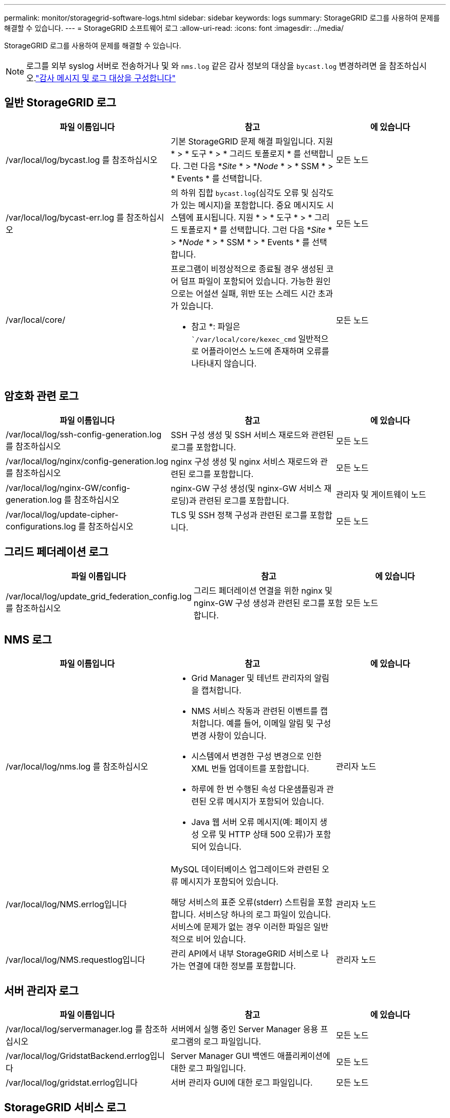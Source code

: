 ---
permalink: monitor/storagegrid-software-logs.html 
sidebar: sidebar 
keywords: logs 
summary: StorageGRID 로그를 사용하여 문제를 해결할 수 있습니다. 
---
= StorageGRID 소프트웨어 로그
:allow-uri-read: 
:icons: font
:imagesdir: ../media/


[role="lead"]
StorageGRID 로그를 사용하여 문제를 해결할 수 있습니다.


NOTE: 로그를 외부 syslog 서버로 전송하거나 및 와 `nms.log` 같은 감사 정보의 대상을 `bycast.log` 변경하려면 을 참조하십시오.link:../monitor/configure-audit-messages.html#["감사 메시지 및 로그 대상을 구성합니다"]



== 일반 StorageGRID 로그

[cols="3a,3a,2a"]
|===
| 파일 이름입니다 | 참고 | 에 있습니다 


| /var/local/log/bycast.log 를 참조하십시오  a| 
기본 StorageGRID 문제 해결 파일입니다. 지원 * > * 도구 * > * 그리드 토폴로지 * 를 선택합니다. 그런 다음 *_Site_ * > *_Node_ * > * SSM * > * Events * 를 선택합니다.
 a| 
모든 노드



| /var/local/log/bycast-err.log 를 참조하십시오  a| 
의 하위 집합 `bycast.log`(심각도 오류 및 심각도가 있는 메시지)을 포함합니다. 중요 메시지도 시스템에 표시됩니다. 지원 * > * 도구 * > * 그리드 토폴로지 * 를 선택합니다. 그런 다음 *_Site_ * > *_Node_ * > * SSM * > * Events * 를 선택합니다.
 a| 
모든 노드



| /var/local/core/  a| 
프로그램이 비정상적으로 종료될 경우 생성된 코어 덤프 파일이 포함되어 있습니다. 가능한 원인으로는 어설션 실패, 위반 또는 스레드 시간 초과가 있습니다.

* 참고 *: 파일은 ``/var/local/core/kexec_cmd` 일반적으로 어플라이언스 노드에 존재하며 오류를 나타내지 않습니다.
 a| 
모든 노드

|===


== 암호화 관련 로그

[cols="3a,3a,2a"]
|===
| 파일 이름입니다 | 참고 | 에 있습니다 


| /var/local/log/ssh-config-generation.log 를 참조하십시오  a| 
SSH 구성 생성 및 SSH 서비스 재로드와 관련된 로그를 포함합니다.
 a| 
모든 노드



| /var/local/log/nginx/config-generation.log 를 참조하십시오  a| 
nginx 구성 생성 및 nginx 서비스 재로드와 관련된 로그를 포함합니다.
 a| 
모든 노드



| /var/local/log/nginx-GW/config-generation.log 를 참조하십시오  a| 
nginx-GW 구성 생성(및 nginx-GW 서비스 재로딩)과 관련된 로그를 포함합니다.
 a| 
관리자 및 게이트웨이 노드



| /var/local/log/update-cipher-configurations.log 를 참조하십시오  a| 
TLS 및 SSH 정책 구성과 관련된 로그를 포함합니다.
 a| 
모든 노드

|===


== 그리드 페더레이션 로그

[cols="3a,3a,2a"]
|===
| 파일 이름입니다 | 참고 | 에 있습니다 


| /var/local/log/update_grid_federation_config.log 를 참조하십시오  a| 
그리드 페더레이션 연결을 위한 nginx 및 nginx-GW 구성 생성과 관련된 로그를 포함합니다.
 a| 
모든 노드

|===


== NMS 로그

[cols="3a,3a,2a"]
|===
| 파일 이름입니다 | 참고 | 에 있습니다 


| /var/local/log/nms.log 를 참조하십시오  a| 
* Grid Manager 및 테넌트 관리자의 알림을 캡처합니다.
* NMS 서비스 작동과 관련된 이벤트를 캡처합니다. 예를 들어, 이메일 알림 및 구성 변경 사항이 있습니다.
* 시스템에서 변경한 구성 변경으로 인한 XML 번들 업데이트를 포함합니다.
* 하루에 한 번 수행된 속성 다운샘플링과 관련된 오류 메시지가 포함되어 있습니다.
* Java 웹 서버 오류 메시지(예: 페이지 생성 오류 및 HTTP 상태 500 오류)가 포함되어 있습니다.

 a| 
관리자 노드



| /var/local/log/NMS.errlog입니다  a| 
MySQL 데이터베이스 업그레이드와 관련된 오류 메시지가 포함되어 있습니다.

해당 서비스의 표준 오류(stderr) 스트림을 포함합니다. 서비스당 하나의 로그 파일이 있습니다. 서비스에 문제가 없는 경우 이러한 파일은 일반적으로 비어 있습니다.
 a| 
관리자 노드



| /var/local/log/NMS.requestlog입니다  a| 
관리 API에서 내부 StorageGRID 서비스로 나가는 연결에 대한 정보를 포함합니다.
 a| 
관리자 노드

|===


== 서버 관리자 로그

[cols="3a,3a,2a"]
|===
| 파일 이름입니다 | 참고 | 에 있습니다 


| /var/local/log/servermanager.log 를 참조하십시오  a| 
서버에서 실행 중인 Server Manager 응용 프로그램의 로그 파일입니다.
 a| 
모든 노드



| /var/local/log/GridstatBackend.errlog입니다  a| 
Server Manager GUI 백엔드 애플리케이션에 대한 로그 파일입니다.
 a| 
모든 노드



| /var/local/log/gridstat.errlog입니다  a| 
서버 관리자 GUI에 대한 로그 파일입니다.
 a| 
모든 노드

|===


== StorageGRID 서비스 로그

[cols="3a,3a,2a"]
|===
| 파일 이름입니다 | 참고 | 에 있습니다 


| /var/local/log/acct.errlog입니다  a| 
 a| 
ADC 서비스를 실행하는 스토리지 노드



| /var/local/log/ADC.errlog입니다  a| 
해당 서비스의 표준 오류(stderr) 스트림을 포함합니다. 서비스당 하나의 로그 파일이 있습니다. 서비스에 문제가 없는 경우 이러한 파일은 일반적으로 비어 있습니다.
 a| 
ADC 서비스를 실행하는 스토리지 노드



| /var/local/log/aMS.errlog입니다  a| 
 a| 
관리자 노드



| /var/local/log/cassandra/system.log 를 참조하십시오  a| 
새 스토리지 노드를 추가할 때 문제가 발생하거나 작업 중단 시 사용할 수 있는 메타데이터 저장소(Cassandra 데이터베이스)에 대한 정보입니다.
 a| 
스토리지 노드



| /var/local/log/cassandra-reaper.log 를 참조하십시오  a| 
Cassandra Reaper 서비스: Cassandra 데이터베이스 데이터의 복구를 수행합니다.
 a| 
스토리지 노드



| /var/local/log/cassandra-reaper.errlog  a| 
Cassandra Refaper 서비스에 대한 오류 정보입니다.
 a| 
스토리지 노드



| /var/local/log/chunk.errlog입니다  a| 
 a| 
스토리지 노드



| /var/local/log/CMN.errlog입니다  a| 
 a| 
관리자 노드



| /var/local/log/CMS.errlog 를 참조하십시오  a| 
이 로그 파일은 이전 버전의 StorageGRID에서 업그레이드된 시스템에 있을 수 있습니다. 기존 정보가 포함되어 있습니다.
 a| 
스토리지 노드



| /var/local/log/dS.errlog를 참조하십시오  a| 
 a| 
스토리지 노드



| /var/local/log/DMV.errlog입니다  a| 
 a| 
스토리지 노드



| /var/local/log/dynip * 를 참조하십시오  a| 
동적 IP 변경을 위해 그리드를 모니터링하고 로컬 구성을 업데이트하는 dynip 서비스와 관련된 로그를 포함합니다.
 a| 
모든 노드



| /var/local/log/grafana.log 를 참조하십시오  a| 
Grafana 서비스와 연관된 로그로, Grid Manager에서 메트릭 시각화에 사용됩니다.
 a| 
관리자 노드



| /var/local/log/hagroups.log 를 참조하십시오  a| 
고가용성 그룹과 연결된 로그입니다.
 a| 
관리 노드 및 게이트웨이 노드



| /var/local/log/hagroups_events.log 를 참조하십시오  a| 
백업에서 마스터로 전환 또는 오류와 같은 상태 변경을 추적합니다.
 a| 
관리 노드 및 게이트웨이 노드



| /var/local/log/idnt.errlog입니다  a| 
 a| 
ADC 서비스를 실행하는 스토리지 노드



| /var/local/log/jaeger.log 를 참조하십시오  a| 
추적 수집에 사용되는 Jaeger 서비스와 연관된 로그입니다.
 a| 
모든 노드



| /var/local/log/kstn.errlog입니다  a| 
 a| 
ADC 서비스를 실행하는 스토리지 노드



| /var/local/log/lambda *  a| 
S3 Select 서비스에 대한 로그를 포함합니다.
 a| 
관리자 및 게이트웨이 노드

특정 관리자 및 게이트웨이 노드에만 이 로그가 포함됩니다. 를 link:../admin/manage-s3-select-for-tenant-accounts.html["S3 관리자 및 게이트웨이 노드에 대한 요구 사항 및 제한 사항을 선택합니다"]참조하십시오.



| /var/local/log/LDR.errlog입니다  a| 
 a| 
스토리지 노드



| /var/local/log/miscd/ *.log  a| 
MISCd 서비스(정보 서비스 제어 데몬)에 대한 로그를 포함합니다. 이 로그는 다른 노드의 서비스를 쿼리 및 관리하고 다른 노드에서 실행 중인 서비스 상태를 쿼리하는 등 노드의 환경 구성을 관리하는 인터페이스를 제공합니다.
 a| 
모든 노드



| /var/local/log/nginx/ *.log  a| 
HTTPS API를 통해 다른 노드의 서비스와 통신할 수 있도록 다양한 그리드 서비스(예: Prometheus 및 Dynip)에 대한 인증 및 보안 통신 메커니즘 역할을 하는 nginx 서비스에 대한 로그를 포함합니다.
 a| 
모든 노드



| /var/local/log/nginx-GW/ *.log  a| 
오류 로그를 포함하여 nginx-GW 서비스와 관련된 일반 로그 및 관리 노드의 제한된 관리 포트에 대한 로그가 포함되어 있습니다.
 a| 
관리 노드 및 게이트웨이 노드



| /var/local/log/nginx-GW/cgr-access.log.gz 를 참조하십시오  a| 
교차 그리드 복제 트래픽과 관련된 액세스 로그를 포함합니다.
 a| 
그리드 통합 구성에 따라 관리 노드, 게이트웨이 노드 또는 둘 다 교차 그리드 복제용 대상 그리드에서만 찾을 수 있습니다.



| /var/local/log/nginx-GW/endpoint-access.log.gz 를 참조하십시오  a| 
클라이언트에서 스토리지 노드로의 S3 트래픽의 로드 밸런싱을 제공하는 로드 밸런서 서비스에 대한 액세스 로그를 포함합니다.
 a| 
관리 노드 및 게이트웨이 노드



| /var/local/log/persistence * 입니다  a| 
재부팅 시 유지되어야 하는 루트 디스크의 파일을 관리하는 Persistence 서비스에 대한 로그를 포함합니다.
 a| 
모든 노드



| /var/local/log/prometheus.log 를 참조하십시오  a| 
모든 노드에 대해 노드 수출자 서비스 로그 및 ade-Exporter 메트릭 서비스 로그를 포함합니다.

관리 노드의 경우 Prometheus 및 Alert Manager 서비스에 대한 로그도 포함됩니다.
 a| 
모든 노드



| /var/local/log/raft.log 를 참조하십시오  a| 
RAFT 프로토콜에 대해 RSM 서비스에서 사용하는 라이브러리의 출력을 포함합니다.
 a| 
RSM 서비스가 있는 스토리지 노드



| /var/local/log/rms.errlog  a| 
S3 플랫폼 서비스에 사용되는 RSM(Replicated State Machine Service) 서비스에 대한 로그를 포함합니다.
 a| 
RSM 서비스가 있는 스토리지 노드



| /var/local/log/ssm.errlog입니다  a| 
 a| 
모든 노드



| /var/local/log/update-s3vs-domains.log 를 참조하십시오  a| 
S3 가상 호스팅 도메인 이름 구성에 대한 업데이트 처리 관련 로그가 들어 있습니다. S3 클라이언트 애플리케이션 구현 지침을 참조하십시오.
 a| 
관리자 및 게이트웨이 노드



| /var/local/log/update-snmp-firewall. * 를 참조하십시오  a| 
SNMP를 위해 관리되는 방화벽 포트와 관련된 로그를 포함합니다.
 a| 
모든 노드



| /var/local/log/update-sysl.log 를 참조하십시오  a| 
시스템 syslog 구성에 대한 변경 사항과 관련된 로그를 포함합니다.
 a| 
모든 노드



| /var/local/log/update-traffic-classes.log 를 참조하십시오  a| 
트래픽 분류자 구성 변경과 관련된 로그를 포함합니다.
 a| 
관리자 및 게이트웨이 노드



| /var/local/log/update-utcn.log 를 참조하십시오  a| 
이 노드의 신뢰할 수 없는 클라이언트 네트워크 모드와 관련된 로그를 포함합니다.
 a| 
모든 노드

|===
.관련 정보
* link:about-bycast-log.html["bycast.log 정보"]
* link:../s3/index.html["S3 REST API 사용"]

